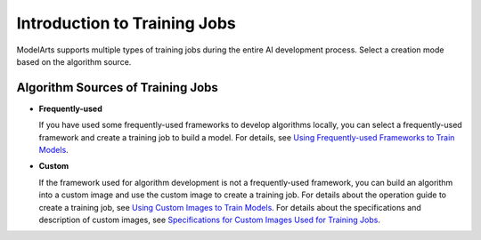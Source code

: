 Introduction to Training Jobs
=============================

ModelArts supports multiple types of training jobs during the entire AI development process. Select a creation mode based on the algorithm source.

Algorithm Sources of Training Jobs
----------------------------------

-  **Frequently-used**

   If you have used some frequently-used frameworks to develop algorithms locally, you can select a frequently-used framework and create a training job to build a model. For details, see `Using Frequently-used Frameworks to Train Models <../../training_management/creating_a_training_job/using_frequently-used_frameworks_to_train_models.html>`__.

-  **Custom**

   If the framework used for algorithm development is not a frequently-used framework, you can build an algorithm into a custom image and use the custom image to create a training job. For details about the operation guide to create a training job, see `Using Custom Images to Train Models <../../training_management/creating_a_training_job/using_custom_images_to_train_models.html>`__. For details about the specifications and description of custom images, see `Specifications for Custom Images Used for Training Jobs <../../custom_images/for_training_models/specifications_for_custom_images_used_for_training_jobs.html>`__.


